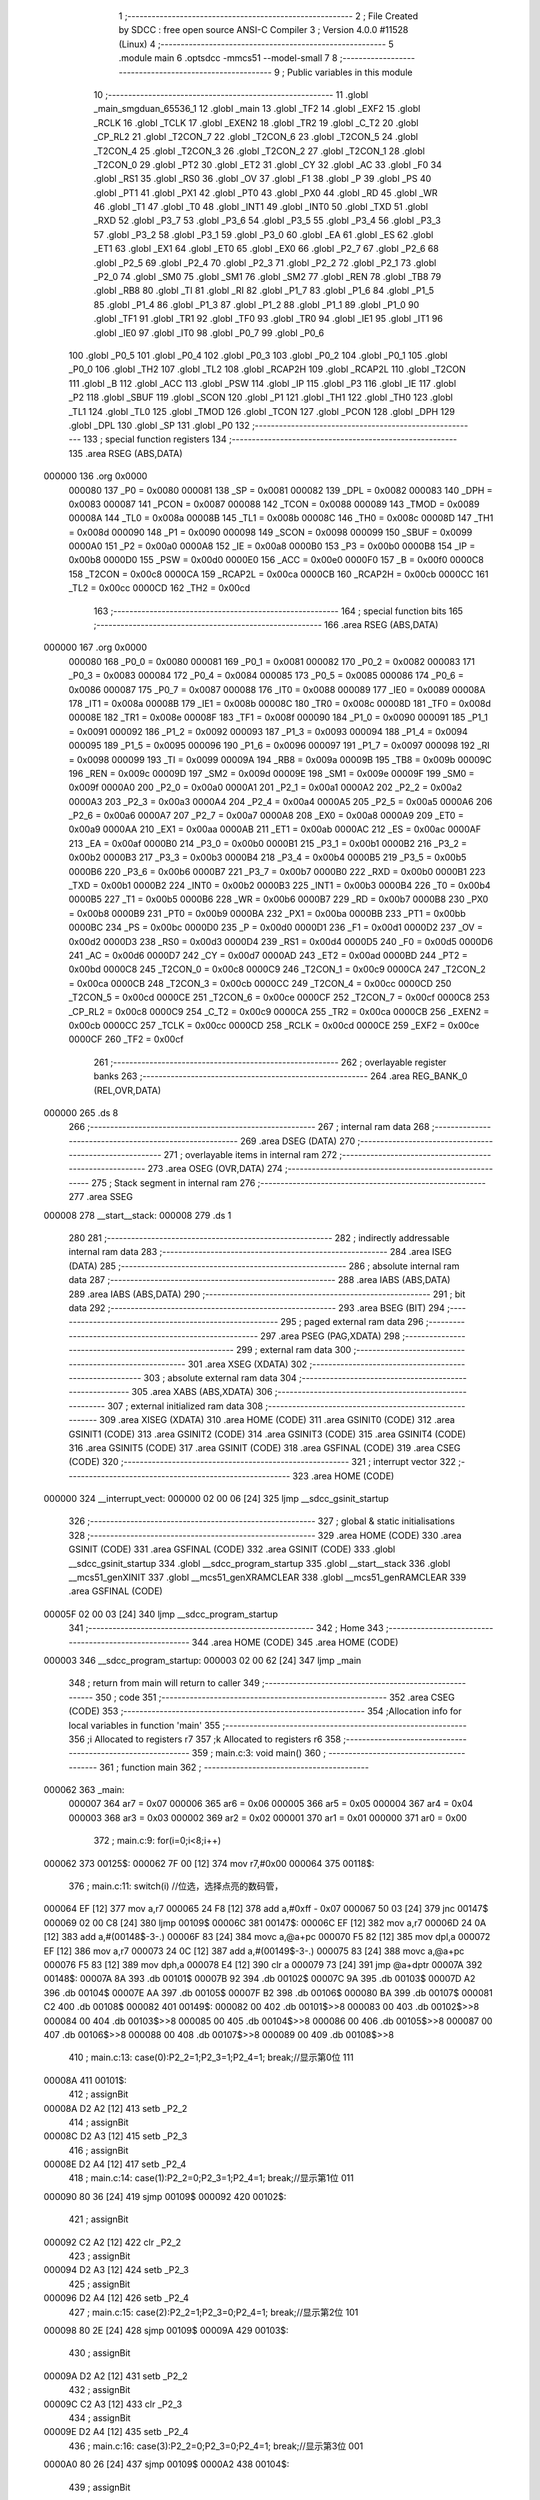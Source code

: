                                       1 ;--------------------------------------------------------
                                      2 ; File Created by SDCC : free open source ANSI-C Compiler
                                      3 ; Version 4.0.0 #11528 (Linux)
                                      4 ;--------------------------------------------------------
                                      5 	.module main
                                      6 	.optsdcc -mmcs51 --model-small
                                      7 	
                                      8 ;--------------------------------------------------------
                                      9 ; Public variables in this module
                                     10 ;--------------------------------------------------------
                                     11 	.globl _main_smgduan_65536_1
                                     12 	.globl _main
                                     13 	.globl _TF2
                                     14 	.globl _EXF2
                                     15 	.globl _RCLK
                                     16 	.globl _TCLK
                                     17 	.globl _EXEN2
                                     18 	.globl _TR2
                                     19 	.globl _C_T2
                                     20 	.globl _CP_RL2
                                     21 	.globl _T2CON_7
                                     22 	.globl _T2CON_6
                                     23 	.globl _T2CON_5
                                     24 	.globl _T2CON_4
                                     25 	.globl _T2CON_3
                                     26 	.globl _T2CON_2
                                     27 	.globl _T2CON_1
                                     28 	.globl _T2CON_0
                                     29 	.globl _PT2
                                     30 	.globl _ET2
                                     31 	.globl _CY
                                     32 	.globl _AC
                                     33 	.globl _F0
                                     34 	.globl _RS1
                                     35 	.globl _RS0
                                     36 	.globl _OV
                                     37 	.globl _F1
                                     38 	.globl _P
                                     39 	.globl _PS
                                     40 	.globl _PT1
                                     41 	.globl _PX1
                                     42 	.globl _PT0
                                     43 	.globl _PX0
                                     44 	.globl _RD
                                     45 	.globl _WR
                                     46 	.globl _T1
                                     47 	.globl _T0
                                     48 	.globl _INT1
                                     49 	.globl _INT0
                                     50 	.globl _TXD
                                     51 	.globl _RXD
                                     52 	.globl _P3_7
                                     53 	.globl _P3_6
                                     54 	.globl _P3_5
                                     55 	.globl _P3_4
                                     56 	.globl _P3_3
                                     57 	.globl _P3_2
                                     58 	.globl _P3_1
                                     59 	.globl _P3_0
                                     60 	.globl _EA
                                     61 	.globl _ES
                                     62 	.globl _ET1
                                     63 	.globl _EX1
                                     64 	.globl _ET0
                                     65 	.globl _EX0
                                     66 	.globl _P2_7
                                     67 	.globl _P2_6
                                     68 	.globl _P2_5
                                     69 	.globl _P2_4
                                     70 	.globl _P2_3
                                     71 	.globl _P2_2
                                     72 	.globl _P2_1
                                     73 	.globl _P2_0
                                     74 	.globl _SM0
                                     75 	.globl _SM1
                                     76 	.globl _SM2
                                     77 	.globl _REN
                                     78 	.globl _TB8
                                     79 	.globl _RB8
                                     80 	.globl _TI
                                     81 	.globl _RI
                                     82 	.globl _P1_7
                                     83 	.globl _P1_6
                                     84 	.globl _P1_5
                                     85 	.globl _P1_4
                                     86 	.globl _P1_3
                                     87 	.globl _P1_2
                                     88 	.globl _P1_1
                                     89 	.globl _P1_0
                                     90 	.globl _TF1
                                     91 	.globl _TR1
                                     92 	.globl _TF0
                                     93 	.globl _TR0
                                     94 	.globl _IE1
                                     95 	.globl _IT1
                                     96 	.globl _IE0
                                     97 	.globl _IT0
                                     98 	.globl _P0_7
                                     99 	.globl _P0_6
                                    100 	.globl _P0_5
                                    101 	.globl _P0_4
                                    102 	.globl _P0_3
                                    103 	.globl _P0_2
                                    104 	.globl _P0_1
                                    105 	.globl _P0_0
                                    106 	.globl _TH2
                                    107 	.globl _TL2
                                    108 	.globl _RCAP2H
                                    109 	.globl _RCAP2L
                                    110 	.globl _T2CON
                                    111 	.globl _B
                                    112 	.globl _ACC
                                    113 	.globl _PSW
                                    114 	.globl _IP
                                    115 	.globl _P3
                                    116 	.globl _IE
                                    117 	.globl _P2
                                    118 	.globl _SBUF
                                    119 	.globl _SCON
                                    120 	.globl _P1
                                    121 	.globl _TH1
                                    122 	.globl _TH0
                                    123 	.globl _TL1
                                    124 	.globl _TL0
                                    125 	.globl _TMOD
                                    126 	.globl _TCON
                                    127 	.globl _PCON
                                    128 	.globl _DPH
                                    129 	.globl _DPL
                                    130 	.globl _SP
                                    131 	.globl _P0
                                    132 ;--------------------------------------------------------
                                    133 ; special function registers
                                    134 ;--------------------------------------------------------
                                    135 	.area RSEG    (ABS,DATA)
      000000                        136 	.org 0x0000
                           000080   137 _P0	=	0x0080
                           000081   138 _SP	=	0x0081
                           000082   139 _DPL	=	0x0082
                           000083   140 _DPH	=	0x0083
                           000087   141 _PCON	=	0x0087
                           000088   142 _TCON	=	0x0088
                           000089   143 _TMOD	=	0x0089
                           00008A   144 _TL0	=	0x008a
                           00008B   145 _TL1	=	0x008b
                           00008C   146 _TH0	=	0x008c
                           00008D   147 _TH1	=	0x008d
                           000090   148 _P1	=	0x0090
                           000098   149 _SCON	=	0x0098
                           000099   150 _SBUF	=	0x0099
                           0000A0   151 _P2	=	0x00a0
                           0000A8   152 _IE	=	0x00a8
                           0000B0   153 _P3	=	0x00b0
                           0000B8   154 _IP	=	0x00b8
                           0000D0   155 _PSW	=	0x00d0
                           0000E0   156 _ACC	=	0x00e0
                           0000F0   157 _B	=	0x00f0
                           0000C8   158 _T2CON	=	0x00c8
                           0000CA   159 _RCAP2L	=	0x00ca
                           0000CB   160 _RCAP2H	=	0x00cb
                           0000CC   161 _TL2	=	0x00cc
                           0000CD   162 _TH2	=	0x00cd
                                    163 ;--------------------------------------------------------
                                    164 ; special function bits
                                    165 ;--------------------------------------------------------
                                    166 	.area RSEG    (ABS,DATA)
      000000                        167 	.org 0x0000
                           000080   168 _P0_0	=	0x0080
                           000081   169 _P0_1	=	0x0081
                           000082   170 _P0_2	=	0x0082
                           000083   171 _P0_3	=	0x0083
                           000084   172 _P0_4	=	0x0084
                           000085   173 _P0_5	=	0x0085
                           000086   174 _P0_6	=	0x0086
                           000087   175 _P0_7	=	0x0087
                           000088   176 _IT0	=	0x0088
                           000089   177 _IE0	=	0x0089
                           00008A   178 _IT1	=	0x008a
                           00008B   179 _IE1	=	0x008b
                           00008C   180 _TR0	=	0x008c
                           00008D   181 _TF0	=	0x008d
                           00008E   182 _TR1	=	0x008e
                           00008F   183 _TF1	=	0x008f
                           000090   184 _P1_0	=	0x0090
                           000091   185 _P1_1	=	0x0091
                           000092   186 _P1_2	=	0x0092
                           000093   187 _P1_3	=	0x0093
                           000094   188 _P1_4	=	0x0094
                           000095   189 _P1_5	=	0x0095
                           000096   190 _P1_6	=	0x0096
                           000097   191 _P1_7	=	0x0097
                           000098   192 _RI	=	0x0098
                           000099   193 _TI	=	0x0099
                           00009A   194 _RB8	=	0x009a
                           00009B   195 _TB8	=	0x009b
                           00009C   196 _REN	=	0x009c
                           00009D   197 _SM2	=	0x009d
                           00009E   198 _SM1	=	0x009e
                           00009F   199 _SM0	=	0x009f
                           0000A0   200 _P2_0	=	0x00a0
                           0000A1   201 _P2_1	=	0x00a1
                           0000A2   202 _P2_2	=	0x00a2
                           0000A3   203 _P2_3	=	0x00a3
                           0000A4   204 _P2_4	=	0x00a4
                           0000A5   205 _P2_5	=	0x00a5
                           0000A6   206 _P2_6	=	0x00a6
                           0000A7   207 _P2_7	=	0x00a7
                           0000A8   208 _EX0	=	0x00a8
                           0000A9   209 _ET0	=	0x00a9
                           0000AA   210 _EX1	=	0x00aa
                           0000AB   211 _ET1	=	0x00ab
                           0000AC   212 _ES	=	0x00ac
                           0000AF   213 _EA	=	0x00af
                           0000B0   214 _P3_0	=	0x00b0
                           0000B1   215 _P3_1	=	0x00b1
                           0000B2   216 _P3_2	=	0x00b2
                           0000B3   217 _P3_3	=	0x00b3
                           0000B4   218 _P3_4	=	0x00b4
                           0000B5   219 _P3_5	=	0x00b5
                           0000B6   220 _P3_6	=	0x00b6
                           0000B7   221 _P3_7	=	0x00b7
                           0000B0   222 _RXD	=	0x00b0
                           0000B1   223 _TXD	=	0x00b1
                           0000B2   224 _INT0	=	0x00b2
                           0000B3   225 _INT1	=	0x00b3
                           0000B4   226 _T0	=	0x00b4
                           0000B5   227 _T1	=	0x00b5
                           0000B6   228 _WR	=	0x00b6
                           0000B7   229 _RD	=	0x00b7
                           0000B8   230 _PX0	=	0x00b8
                           0000B9   231 _PT0	=	0x00b9
                           0000BA   232 _PX1	=	0x00ba
                           0000BB   233 _PT1	=	0x00bb
                           0000BC   234 _PS	=	0x00bc
                           0000D0   235 _P	=	0x00d0
                           0000D1   236 _F1	=	0x00d1
                           0000D2   237 _OV	=	0x00d2
                           0000D3   238 _RS0	=	0x00d3
                           0000D4   239 _RS1	=	0x00d4
                           0000D5   240 _F0	=	0x00d5
                           0000D6   241 _AC	=	0x00d6
                           0000D7   242 _CY	=	0x00d7
                           0000AD   243 _ET2	=	0x00ad
                           0000BD   244 _PT2	=	0x00bd
                           0000C8   245 _T2CON_0	=	0x00c8
                           0000C9   246 _T2CON_1	=	0x00c9
                           0000CA   247 _T2CON_2	=	0x00ca
                           0000CB   248 _T2CON_3	=	0x00cb
                           0000CC   249 _T2CON_4	=	0x00cc
                           0000CD   250 _T2CON_5	=	0x00cd
                           0000CE   251 _T2CON_6	=	0x00ce
                           0000CF   252 _T2CON_7	=	0x00cf
                           0000C8   253 _CP_RL2	=	0x00c8
                           0000C9   254 _C_T2	=	0x00c9
                           0000CA   255 _TR2	=	0x00ca
                           0000CB   256 _EXEN2	=	0x00cb
                           0000CC   257 _TCLK	=	0x00cc
                           0000CD   258 _RCLK	=	0x00cd
                           0000CE   259 _EXF2	=	0x00ce
                           0000CF   260 _TF2	=	0x00cf
                                    261 ;--------------------------------------------------------
                                    262 ; overlayable register banks
                                    263 ;--------------------------------------------------------
                                    264 	.area REG_BANK_0	(REL,OVR,DATA)
      000000                        265 	.ds 8
                                    266 ;--------------------------------------------------------
                                    267 ; internal ram data
                                    268 ;--------------------------------------------------------
                                    269 	.area DSEG    (DATA)
                                    270 ;--------------------------------------------------------
                                    271 ; overlayable items in internal ram 
                                    272 ;--------------------------------------------------------
                                    273 	.area	OSEG    (OVR,DATA)
                                    274 ;--------------------------------------------------------
                                    275 ; Stack segment in internal ram 
                                    276 ;--------------------------------------------------------
                                    277 	.area	SSEG
      000008                        278 __start__stack:
      000008                        279 	.ds	1
                                    280 
                                    281 ;--------------------------------------------------------
                                    282 ; indirectly addressable internal ram data
                                    283 ;--------------------------------------------------------
                                    284 	.area ISEG    (DATA)
                                    285 ;--------------------------------------------------------
                                    286 ; absolute internal ram data
                                    287 ;--------------------------------------------------------
                                    288 	.area IABS    (ABS,DATA)
                                    289 	.area IABS    (ABS,DATA)
                                    290 ;--------------------------------------------------------
                                    291 ; bit data
                                    292 ;--------------------------------------------------------
                                    293 	.area BSEG    (BIT)
                                    294 ;--------------------------------------------------------
                                    295 ; paged external ram data
                                    296 ;--------------------------------------------------------
                                    297 	.area PSEG    (PAG,XDATA)
                                    298 ;--------------------------------------------------------
                                    299 ; external ram data
                                    300 ;--------------------------------------------------------
                                    301 	.area XSEG    (XDATA)
                                    302 ;--------------------------------------------------------
                                    303 ; absolute external ram data
                                    304 ;--------------------------------------------------------
                                    305 	.area XABS    (ABS,XDATA)
                                    306 ;--------------------------------------------------------
                                    307 ; external initialized ram data
                                    308 ;--------------------------------------------------------
                                    309 	.area XISEG   (XDATA)
                                    310 	.area HOME    (CODE)
                                    311 	.area GSINIT0 (CODE)
                                    312 	.area GSINIT1 (CODE)
                                    313 	.area GSINIT2 (CODE)
                                    314 	.area GSINIT3 (CODE)
                                    315 	.area GSINIT4 (CODE)
                                    316 	.area GSINIT5 (CODE)
                                    317 	.area GSINIT  (CODE)
                                    318 	.area GSFINAL (CODE)
                                    319 	.area CSEG    (CODE)
                                    320 ;--------------------------------------------------------
                                    321 ; interrupt vector 
                                    322 ;--------------------------------------------------------
                                    323 	.area HOME    (CODE)
      000000                        324 __interrupt_vect:
      000000 02 00 06         [24]  325 	ljmp	__sdcc_gsinit_startup
                                    326 ;--------------------------------------------------------
                                    327 ; global & static initialisations
                                    328 ;--------------------------------------------------------
                                    329 	.area HOME    (CODE)
                                    330 	.area GSINIT  (CODE)
                                    331 	.area GSFINAL (CODE)
                                    332 	.area GSINIT  (CODE)
                                    333 	.globl __sdcc_gsinit_startup
                                    334 	.globl __sdcc_program_startup
                                    335 	.globl __start__stack
                                    336 	.globl __mcs51_genXINIT
                                    337 	.globl __mcs51_genXRAMCLEAR
                                    338 	.globl __mcs51_genRAMCLEAR
                                    339 	.area GSFINAL (CODE)
      00005F 02 00 03         [24]  340 	ljmp	__sdcc_program_startup
                                    341 ;--------------------------------------------------------
                                    342 ; Home
                                    343 ;--------------------------------------------------------
                                    344 	.area HOME    (CODE)
                                    345 	.area HOME    (CODE)
      000003                        346 __sdcc_program_startup:
      000003 02 00 62         [24]  347 	ljmp	_main
                                    348 ;	return from main will return to caller
                                    349 ;--------------------------------------------------------
                                    350 ; code
                                    351 ;--------------------------------------------------------
                                    352 	.area CSEG    (CODE)
                                    353 ;------------------------------------------------------------
                                    354 ;Allocation info for local variables in function 'main'
                                    355 ;------------------------------------------------------------
                                    356 ;i                         Allocated to registers r7 
                                    357 ;k                         Allocated to registers r6 
                                    358 ;------------------------------------------------------------
                                    359 ;	main.c:3: void main()
                                    360 ;	-----------------------------------------
                                    361 ;	 function main
                                    362 ;	-----------------------------------------
      000062                        363 _main:
                           000007   364 	ar7 = 0x07
                           000006   365 	ar6 = 0x06
                           000005   366 	ar5 = 0x05
                           000004   367 	ar4 = 0x04
                           000003   368 	ar3 = 0x03
                           000002   369 	ar2 = 0x02
                           000001   370 	ar1 = 0x01
                           000000   371 	ar0 = 0x00
                                    372 ;	main.c:9: for(i=0;i<8;i++)
      000062                        373 00125$:
      000062 7F 00            [12]  374 	mov	r7,#0x00
      000064                        375 00118$:
                                    376 ;	main.c:11: switch(i)	 //位选，选择点亮的数码管，
      000064 EF               [12]  377 	mov	a,r7
      000065 24 F8            [12]  378 	add	a,#0xff - 0x07
      000067 50 03            [24]  379 	jnc	00147$
      000069 02 00 C8         [24]  380 	ljmp	00109$
      00006C                        381 00147$:
      00006C EF               [12]  382 	mov	a,r7
      00006D 24 0A            [12]  383 	add	a,#(00148$-3-.)
      00006F 83               [24]  384 	movc	a,@a+pc
      000070 F5 82            [12]  385 	mov	dpl,a
      000072 EF               [12]  386 	mov	a,r7
      000073 24 0C            [12]  387 	add	a,#(00149$-3-.)
      000075 83               [24]  388 	movc	a,@a+pc
      000076 F5 83            [12]  389 	mov	dph,a
      000078 E4               [12]  390 	clr	a
      000079 73               [24]  391 	jmp	@a+dptr
      00007A                        392 00148$:
      00007A 8A                     393 	.db	00101$
      00007B 92                     394 	.db	00102$
      00007C 9A                     395 	.db	00103$
      00007D A2                     396 	.db	00104$
      00007E AA                     397 	.db	00105$
      00007F B2                     398 	.db	00106$
      000080 BA                     399 	.db	00107$
      000081 C2                     400 	.db	00108$
      000082                        401 00149$:
      000082 00                     402 	.db	00101$>>8
      000083 00                     403 	.db	00102$>>8
      000084 00                     404 	.db	00103$>>8
      000085 00                     405 	.db	00104$>>8
      000086 00                     406 	.db	00105$>>8
      000087 00                     407 	.db	00106$>>8
      000088 00                     408 	.db	00107$>>8
      000089 00                     409 	.db	00108$>>8
                                    410 ;	main.c:13: case(0):P2_2=1;P2_3=1;P2_4=1; break;//显示第0位 111
      00008A                        411 00101$:
                                    412 ;	assignBit
      00008A D2 A2            [12]  413 	setb	_P2_2
                                    414 ;	assignBit
      00008C D2 A3            [12]  415 	setb	_P2_3
                                    416 ;	assignBit
      00008E D2 A4            [12]  417 	setb	_P2_4
                                    418 ;	main.c:14: case(1):P2_2=0;P2_3=1;P2_4=1; break;//显示第1位 011
      000090 80 36            [24]  419 	sjmp	00109$
      000092                        420 00102$:
                                    421 ;	assignBit
      000092 C2 A2            [12]  422 	clr	_P2_2
                                    423 ;	assignBit
      000094 D2 A3            [12]  424 	setb	_P2_3
                                    425 ;	assignBit
      000096 D2 A4            [12]  426 	setb	_P2_4
                                    427 ;	main.c:15: case(2):P2_2=1;P2_3=0;P2_4=1; break;//显示第2位	101
      000098 80 2E            [24]  428 	sjmp	00109$
      00009A                        429 00103$:
                                    430 ;	assignBit
      00009A D2 A2            [12]  431 	setb	_P2_2
                                    432 ;	assignBit
      00009C C2 A3            [12]  433 	clr	_P2_3
                                    434 ;	assignBit
      00009E D2 A4            [12]  435 	setb	_P2_4
                                    436 ;	main.c:16: case(3):P2_2=0;P2_3=0;P2_4=1; break;//显示第3位	001
      0000A0 80 26            [24]  437 	sjmp	00109$
      0000A2                        438 00104$:
                                    439 ;	assignBit
      0000A2 C2 A2            [12]  440 	clr	_P2_2
                                    441 ;	assignBit
      0000A4 C2 A3            [12]  442 	clr	_P2_3
                                    443 ;	assignBit
      0000A6 D2 A4            [12]  444 	setb	_P2_4
                                    445 ;	main.c:17: case(4):P2_2=1;P2_3=1;P2_4=0; break;//显示第4位	110
      0000A8 80 1E            [24]  446 	sjmp	00109$
      0000AA                        447 00105$:
                                    448 ;	assignBit
      0000AA D2 A2            [12]  449 	setb	_P2_2
                                    450 ;	assignBit
      0000AC D2 A3            [12]  451 	setb	_P2_3
                                    452 ;	assignBit
      0000AE C2 A4            [12]  453 	clr	_P2_4
                                    454 ;	main.c:18: case(5):P2_2=0;P2_3=1;P2_4=0; break;//显示第5位	010
      0000B0 80 16            [24]  455 	sjmp	00109$
      0000B2                        456 00106$:
                                    457 ;	assignBit
      0000B2 C2 A2            [12]  458 	clr	_P2_2
                                    459 ;	assignBit
      0000B4 D2 A3            [12]  460 	setb	_P2_3
                                    461 ;	assignBit
      0000B6 C2 A4            [12]  462 	clr	_P2_4
                                    463 ;	main.c:19: case(6):P2_2=1;P2_3=0;P2_4=0; break;//显示第6位	100
      0000B8 80 0E            [24]  464 	sjmp	00109$
      0000BA                        465 00107$:
                                    466 ;	assignBit
      0000BA D2 A2            [12]  467 	setb	_P2_2
                                    468 ;	assignBit
      0000BC C2 A3            [12]  469 	clr	_P2_3
                                    470 ;	assignBit
      0000BE C2 A4            [12]  471 	clr	_P2_4
                                    472 ;	main.c:20: case(7):P2_2=0;P2_3=0;P2_4=0; break;//显示第7位	000
      0000C0 80 06            [24]  473 	sjmp	00109$
      0000C2                        474 00108$:
                                    475 ;	assignBit
      0000C2 C2 A2            [12]  476 	clr	_P2_2
                                    477 ;	assignBit
      0000C4 C2 A3            [12]  478 	clr	_P2_3
                                    479 ;	assignBit
      0000C6 C2 A4            [12]  480 	clr	_P2_4
                                    481 ;	main.c:21: }
      0000C8                        482 00109$:
                                    483 ;	main.c:22: P0=smgduan[i];//发送段码
      0000C8 EF               [12]  484 	mov	a,r7
      0000C9 90 00 E9         [24]  485 	mov	dptr,#_main_smgduan_65536_1
      0000CC 93               [24]  486 	movc	a,@a+dptr
      0000CD F5 80            [12]  487 	mov	_P0,a
                                    488 ;	main.c:23: for(k=0;k<100;k++); //间隔一段时间扫描	
      0000CF 7E 64            [12]  489 	mov	r6,#0x64
      0000D1                        490 00117$:
      0000D1 EE               [12]  491 	mov	a,r6
      0000D2 14               [12]  492 	dec	a
      0000D3 FD               [12]  493 	mov	r5,a
      0000D4 FE               [12]  494 	mov	r6,a
                                    495 ;	main.c:24: P0=0x00;//消隐
      0000D5 70 FA            [24]  496 	jnz	00117$
      0000D7 F5 80            [12]  497 	mov	_P0,a
                                    498 ;	main.c:9: for(i=0;i<8;i++)
      0000D9 0F               [12]  499 	inc	r7
      0000DA BF 08 00         [24]  500 	cjne	r7,#0x08,00151$
      0000DD                        501 00151$:
      0000DD 50 03            [24]  502 	jnc	00152$
      0000DF 02 00 64         [24]  503 	ljmp	00118$
      0000E2                        504 00152$:
                                    505 ;	main.c:27: }
      0000E2 02 00 62         [24]  506 	ljmp	00125$
                                    507 	.area CSEG    (CODE)
                                    508 	.area CONST   (CODE)
      0000E9                        509 _main_smgduan_65536_1:
      0000E9 3F                     510 	.db #0x3f	; 63
      0000EA 06                     511 	.db #0x06	; 6
      0000EB 5B                     512 	.db #0x5b	; 91
      0000EC 4F                     513 	.db #0x4f	; 79	'O'
      0000ED 66                     514 	.db #0x66	; 102	'f'
      0000EE 6D                     515 	.db #0x6d	; 109	'm'
      0000EF 7D                     516 	.db #0x7d	; 125
      0000F0 07                     517 	.db #0x07	; 7
      0000F1 7F                     518 	.db #0x7f	; 127
      0000F2 6F                     519 	.db #0x6f	; 111	'o'
      0000F3 77                     520 	.db #0x77	; 119	'w'
      0000F4 7C                     521 	.db #0x7c	; 124
      0000F5 39                     522 	.db #0x39	; 57	'9'
      0000F6 5E                     523 	.db #0x5e	; 94
      0000F7 79                     524 	.db #0x79	; 121	'y'
      0000F8 71                     525 	.db #0x71	; 113	'q'
      0000F9 00                     526 	.db 0x00
                                    527 	.area XINIT   (CODE)
                                    528 	.area CABS    (ABS,CODE)
